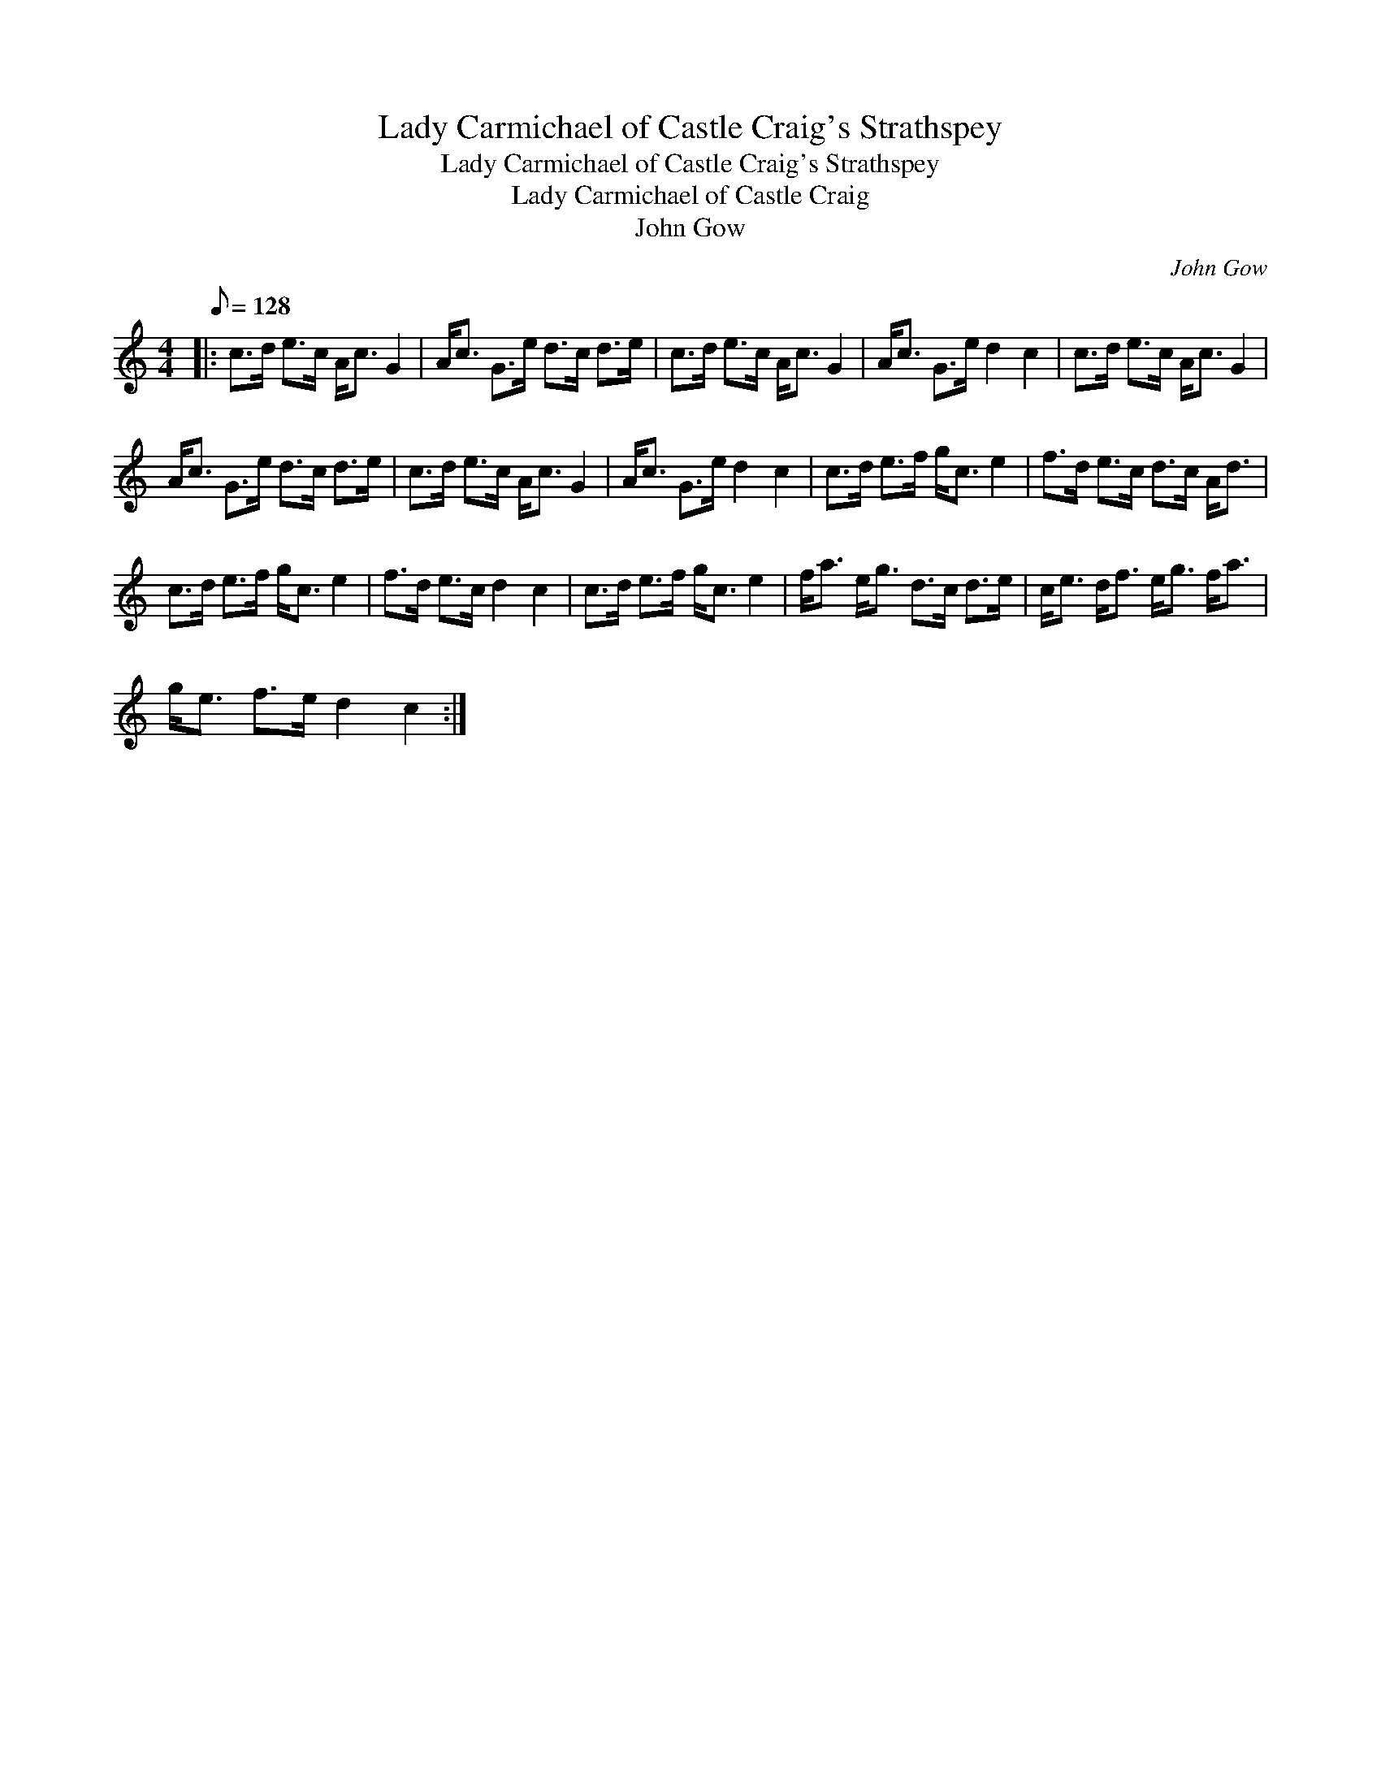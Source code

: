 X:1
T:Lady Carmichael of Castle Craig's Strathspey
T:Lady Carmichael of Castle Craig's Strathspey
T:Lady Carmichael of Castle Craig
T:John Gow
C:John Gow
L:1/8
Q:1/8=128
M:4/4
K:C
V:1 treble 
V:1
|: c>d e>c A<c G2 | A<c G>e d>c d>e | c>d e>c A<c G2 | A<c G>e d2 c2 | c>d e>c A<c G2 | %5
 A<c G>e d>c d>e | c>d e>c A<c G2 | A<c G>e d2 c2 | c>d e>f g<c e2 | f>d e>c d>c A<d | %10
 c>d e>f g<c e2 | f>d e>c d2 c2 | c>d e>f g<c e2 | f<a e<g d>c d>e | c<e d<f e<g f<a | %15
 g<e f>e d2 c2 :| %16


